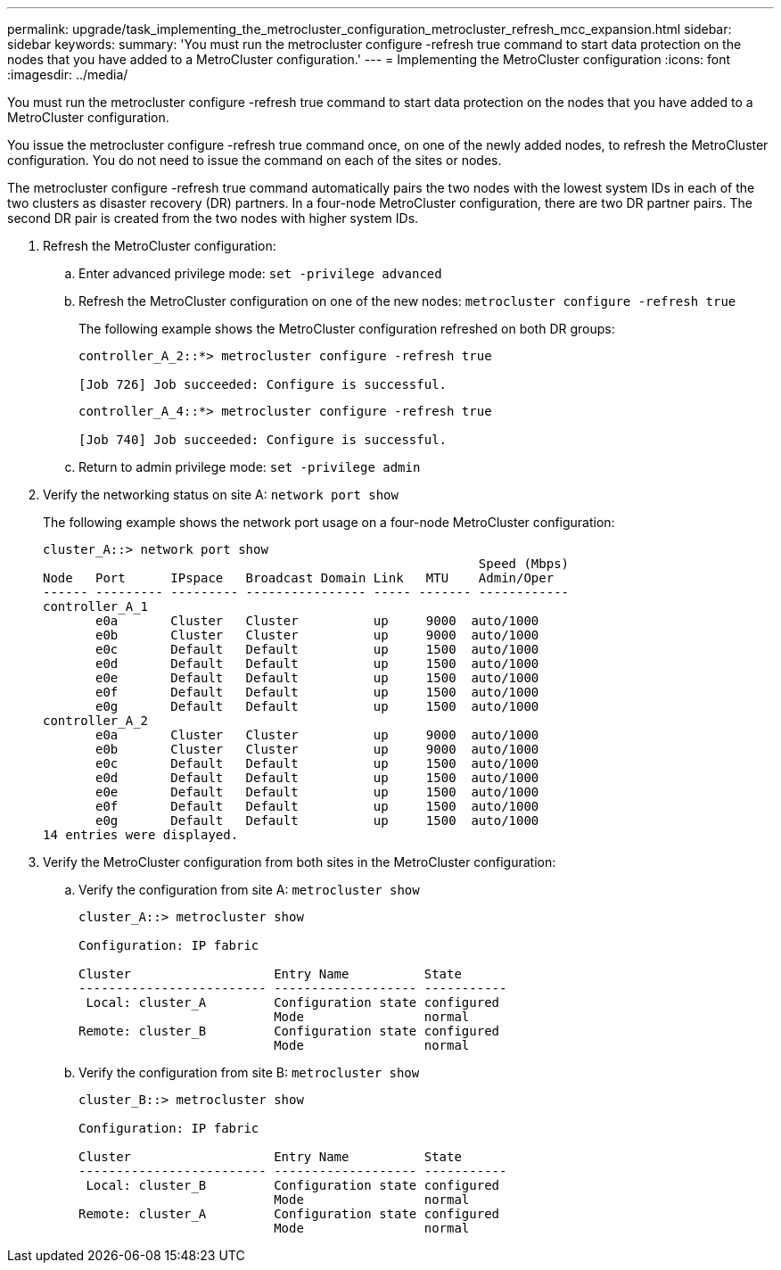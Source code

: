 ---
permalink: upgrade/task_implementing_the_metrocluster_configuration_metrocluster_refresh_mcc_expansion.html
sidebar: sidebar
keywords: 
summary: 'You must run the metrocluster configure -refresh true command to start data protection on the nodes that you have added to a MetroCluster configuration.'
---
= Implementing the MetroCluster configuration
:icons: font
:imagesdir: ../media/

[.lead]
You must run the metrocluster configure -refresh true command to start data protection on the nodes that you have added to a MetroCluster configuration.

You issue the metrocluster configure -refresh true command once, on one of the newly added nodes, to refresh the MetroCluster configuration. You do not need to issue the command on each of the sites or nodes.

The metrocluster configure -refresh true command automatically pairs the two nodes with the lowest system IDs in each of the two clusters as disaster recovery (DR) partners. In a four-node MetroCluster configuration, there are two DR partner pairs. The second DR pair is created from the two nodes with higher system IDs.

. Refresh the MetroCluster configuration:
 .. Enter advanced privilege mode: `set -privilege advanced`
 .. Refresh the MetroCluster configuration on one of the new nodes: `metrocluster configure -refresh true`
+
The following example shows the MetroCluster configuration refreshed on both DR groups:
+
----
controller_A_2::*> metrocluster configure -refresh true

[Job 726] Job succeeded: Configure is successful.
----
+
----
controller_A_4::*> metrocluster configure -refresh true

[Job 740] Job succeeded: Configure is successful.
----

 .. Return to admin privilege mode: `set -privilege admin`
. Verify the networking status on site A: `network port show`
+
The following example shows the network port usage on a four-node MetroCluster configuration:
+
----
cluster_A::> network port show
                                                          Speed (Mbps)
Node   Port      IPspace   Broadcast Domain Link   MTU    Admin/Oper
------ --------- --------- ---------------- ----- ------- ------------
controller_A_1
       e0a       Cluster   Cluster          up     9000  auto/1000
       e0b       Cluster   Cluster          up     9000  auto/1000
       e0c       Default   Default          up     1500  auto/1000
       e0d       Default   Default          up     1500  auto/1000
       e0e       Default   Default          up     1500  auto/1000
       e0f       Default   Default          up     1500  auto/1000
       e0g       Default   Default          up     1500  auto/1000
controller_A_2
       e0a       Cluster   Cluster          up     9000  auto/1000
       e0b       Cluster   Cluster          up     9000  auto/1000
       e0c       Default   Default          up     1500  auto/1000
       e0d       Default   Default          up     1500  auto/1000
       e0e       Default   Default          up     1500  auto/1000
       e0f       Default   Default          up     1500  auto/1000
       e0g       Default   Default          up     1500  auto/1000
14 entries were displayed.
----

. Verify the MetroCluster configuration from both sites in the MetroCluster configuration:
 .. Verify the configuration from site A: `metrocluster show`
+
----
cluster_A::> metrocluster show

Configuration: IP fabric

Cluster                   Entry Name          State
------------------------- ------------------- -----------
 Local: cluster_A         Configuration state configured
                          Mode                normal
Remote: cluster_B         Configuration state configured
                          Mode                normal
----

 .. Verify the configuration from site B: `metrocluster show`
+
----
cluster_B::> metrocluster show

Configuration: IP fabric

Cluster                   Entry Name          State
------------------------- ------------------- -----------
 Local: cluster_B         Configuration state configured
                          Mode                normal
Remote: cluster_A         Configuration state configured
                          Mode                normal
----
